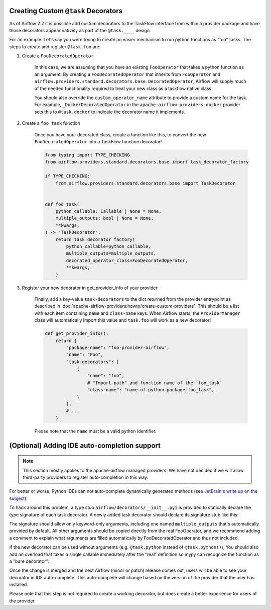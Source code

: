  .. Licensed to the Apache Software Foundation (ASF) under one
    or more contributor license agreements.  See the NOTICE file
    distributed with this work for additional information
    regarding copyright ownership.  The ASF licenses this file
    to you under the Apache License, Version 2.0 (the
    "License"); you may not use this file except in compliance
    with the License.  You may obtain a copy of the License at

 ..   http://www.apache.org/licenses/LICENSE-2.0

 .. Unless required by applicable law or agreed to in writing,
    software distributed under the License is distributed on an
    "AS IS" BASIS, WITHOUT WARRANTIES OR CONDITIONS OF ANY
    KIND, either express or implied.  See the License for the
    specific language governing permissions and limitations
    under the License.

Creating Custom ``@task`` Decorators
====================================

As of Airflow 2.2 it is possible add custom decorators to the TaskFlow interface from within a provider
package and have those decorators appear natively as part of the ``@task.____`` design.

For an example. Let's say you were trying to create an easier mechanism to run python functions as "foo"
tasks. The steps to create and register ``@task.foo`` are:

1. Create a ``FooDecoratedOperator``

    In this case, we are assuming that you have an existing ``FooOperator`` that takes a python function as an
    argument.  By creating a ``FooDecoratedOperator`` that inherits from ``FooOperator`` and
    ``airflow.providers.standard.decorators.base.DecoratedOperator``, Airflow will supply much of the needed functionality required
    to treat your new class as a taskflow native class.

    You should also override the ``custom_operator_name`` attribute to provide a custom name for the task. For
    example, ``_DockerDecoratedOperator`` in the ``apache-airflow-providers-docker`` provider sets this to
    ``@task.docker`` to indicate the decorator name it implements.

2. Create a ``foo_task`` function

    Once you have your decorated class, create a function like this, to convert
    the new ``FooDecoratedOperator`` into a TaskFlow function decorator!

    .. code-block:: python

        from typing import TYPE_CHECKING
        from airflow.providers.standard.decorators.base import task_decorator_factory

        if TYPE_CHECKING:
            from airflow.providers.standard.decorators.base import TaskDecorator


        def foo_task(
            python_callable: Callable | None = None,
            multiple_outputs: bool | None = None,
            **kwargs,
        ) -> "TaskDecorator":
            return task_decorator_factory(
                python_callable=python_callable,
                multiple_outputs=multiple_outputs,
                decorated_operator_class=FooDecoratedOperator,
                **kwargs,
            )

3. Register your new decorator in get_provider_info of your provider

    Finally, add a key-value ``task-decorators`` to the dict returned from the provider entrypoint as described
    in :doc:`apache-airflow-providers:howto/create-custom-providers`. This should be
    a list with each item containing ``name`` and ``class-name`` keys. When Airflow starts, the
    ``ProviderManager`` class will automatically import this value and ``task.foo`` will work as a new decorator!

    .. code-block:: python

        def get_provider_info():
            return {
                "package-name": "foo-provider-airflow",
                "name": "Foo",
                "task-decorators": [
                    {
                        "name": "foo",
                        # "Import path" and function name of the `foo_task`
                        "class-name": "name.of.python.package.foo_task",
                    }
                ],
                # ...
            }

    Please note that the ``name`` must be a valid python identifier.

(Optional) Adding IDE auto-completion support
=============================================

.. note::

    This section mostly applies to the apache-airflow managed providers. We have not decided if we will allow third-party providers to register auto-completion in this way.

For better or worse, Python IDEs can not auto-complete dynamically
generated methods (see `JetBrain's write up on the subject <https://intellij-support.jetbrains.com/hc/en-us/community/posts/115000665110-auto-completion-for-dynamic-module-attributes-in-python>`_).

To hack around this problem, a type stub ``airflow/decorators/__init__.pyi`` is provided to statically declare
the type signature of each task decorator. A newly added task decorator should declare its signature stub
like this:

.. exampleinclude:: ../../providers/src/airflow/providers/standard/decorators/__init__.pyi
    :language: python
    :start-after: [START decorator_signature]
    :end-before: [END decorator_signature]

The signature should allow only keyword-only arguments, including one named ``multiple_outputs`` that's
automatically provided by default. All other arguments should be copied directly from the real FooOperator,
and we recommend adding a comment to explain what arguments are filled automatically by FooDecoratedOperator
and thus not included.

If the new decorator can be used without arguments (e.g. ``@task.python`` instead of ``@task.python()``),
You should also add an overload that takes a single callable immediately after the "real" definition so mypy
can recognize the function as a "bare decorator":

.. exampleinclude:: ../../providers/src/airflow/providers/standard/decorators/__init__.pyi
    :language: python
    :start-after: [START mixin_for_typing]
    :end-before: [END mixin_for_typing]

Once the change is merged and the next Airflow (minor or patch) release comes out, users will be able to see your decorator in IDE auto-complete. This auto-complete will change based on the version of the provider that the user has installed.

Please note that this step is not required to create a working decorator, but does create a better experience for users of the provider.
